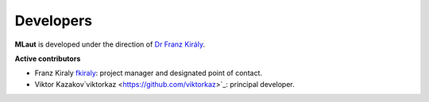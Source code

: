 ==========
Developers
==========

**MLaut** is developed under the direction of `Dr Franz Király <https://www.ucl.ac.uk/statistics/people/franz-kiraly>`_. 

**Active contributors**

* Franz Kiraly `fkiraly <https://github.com/fkiraly>`_: project manager and designated point of contact.
* Viktor Kazakov`viktorkaz <https://github.com/viktorkaz>`_: principal developer.
